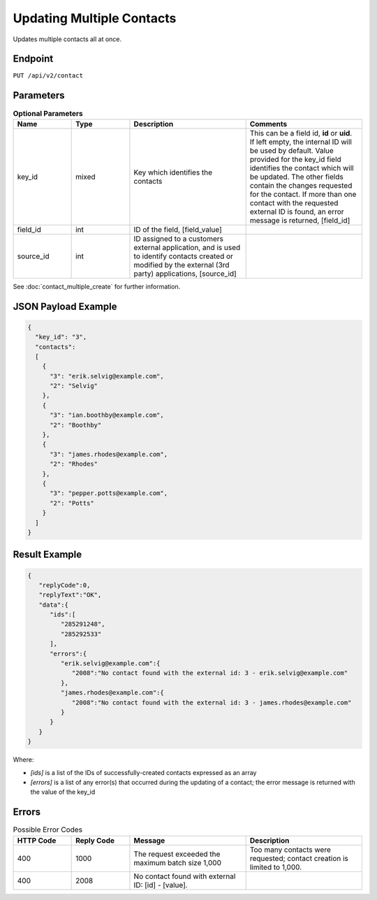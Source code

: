 Updating Multiple Contacts
==========================

Updates multiple contacts all at once.

Endpoint
--------

``PUT /api/v2/contact``

Parameters
----------

.. list-table:: **Optional Parameters**
   :header-rows: 1
   :widths: 20 20 40 40

   * - Name
     - Type
     - Description
     - Comments
   * - key_id
     - mixed
     - Key which identifies the contacts
     - This can be a field id, **id** or **uid**. If left empty, the internal ID will be used by default. Value provided
       for the key_id field identifies the contact which will be updated. The other fields contain the changes requested
       for the contact. If more than one contact with the requested external ID is found, an error message is returned, [field_id]
   * - field_id
     - int
     - ID of the field, [field_value]
     -
   * - source_id
     - int
     - ID assigned to a customers external application, and is used to identify contacts created or modified by the external (3rd party) applications, [source_id] 
     -

See :doc:`contact_multiple_create` for further information.

JSON Payload Example
--------------------

.. code-block:: json

   {
     "key_id": "3",
     "contacts":
     [
       {
         "3": "erik.selvig@example.com",
         "2": "Selvig"
       },
       {
         "3": "ian.boothby@example.com",
         "2": "Boothby"
       },
       {
         "3": "james.rhodes@example.com",
         "2": "Rhodes"
       },
       {
         "3": "pepper.potts@example.com",
         "2": "Potts"
       }
     ]
   }

Result Example
--------------

.. code-block:: json

   {
      "replyCode":0,
      "replyText":"OK",
      "data":{
         "ids":[
            "285291248",
            "285292533"
         ],
         "errors":{
            "erik.selvig@example.com":{
               "2008":"No contact found with the external id: 3 - erik.selvig@example.com"
            },
            "james.rhodes@example.com":{
               "2008":"No contact found with the external id: 3 - james.rhodes@example.com"
            }
         }
      }
   }

Where:

* *[ids]* is a list of the IDs of successfully-created contacts expressed as an array
* *[errors]* is a list of any error(s) that occurred during the updating of a contact; the error message is returned with the value of the key_id

Errors
------

.. list-table:: Possible Error Codes
   :header-rows: 1
   :widths: 20 20 40 40

   * - HTTP Code
     - Reply Code
     - Message
     - Description
   * - 400
     - 1000
     - The request exceeded the maximum batch size 1,000
     - Too many contacts were requested; contact creation is limited to 1,000.
   * - 400
     - 2008
     - No contact found with external ID: [id] - [value].
     -